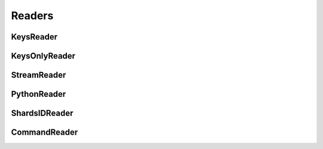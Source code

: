 .. include :: banner.rst

Readers
=======

KeysReader
----------

KeysOnlyReader
--------------

StreamReader
------------

PythonReader
------------

ShardsIDReader
--------------

CommandReader
-------------
